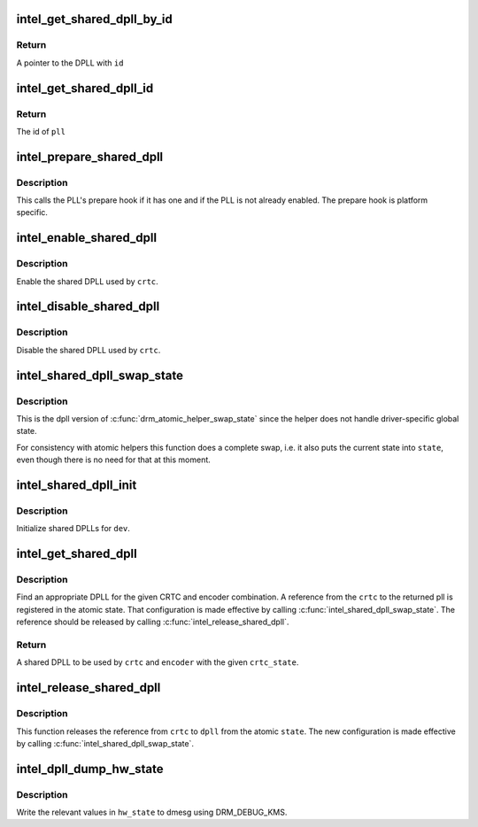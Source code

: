 .. -*- coding: utf-8; mode: rst -*-
.. src-file: drivers/gpu/drm/i915/intel_dpll_mgr.c

.. _`intel_get_shared_dpll_by_id`:

intel_get_shared_dpll_by_id
===========================

.. c:function:: struct intel_shared_dpll *intel_get_shared_dpll_by_id(struct drm_i915_private *dev_priv, enum intel_dpll_id id)

    get a DPLL given its id

    :param struct drm_i915_private \*dev_priv:
        i915 device instance

    :param enum intel_dpll_id id:
        pll id

.. _`intel_get_shared_dpll_by_id.return`:

Return
------

A pointer to the DPLL with \ ``id``\ 

.. _`intel_get_shared_dpll_id`:

intel_get_shared_dpll_id
========================

.. c:function:: enum intel_dpll_id intel_get_shared_dpll_id(struct drm_i915_private *dev_priv, struct intel_shared_dpll *pll)

    get the id of a DPLL

    :param struct drm_i915_private \*dev_priv:
        i915 device instance

    :param struct intel_shared_dpll \*pll:
        the DPLL

.. _`intel_get_shared_dpll_id.return`:

Return
------

The id of \ ``pll``\ 

.. _`intel_prepare_shared_dpll`:

intel_prepare_shared_dpll
=========================

.. c:function:: void intel_prepare_shared_dpll(struct intel_crtc *crtc)

    call a dpll's prepare hook

    :param struct intel_crtc \*crtc:
        CRTC which has a shared dpll

.. _`intel_prepare_shared_dpll.description`:

Description
-----------

This calls the PLL's prepare hook if it has one and if the PLL is not
already enabled. The prepare hook is platform specific.

.. _`intel_enable_shared_dpll`:

intel_enable_shared_dpll
========================

.. c:function:: void intel_enable_shared_dpll(struct intel_crtc *crtc)

    enable a CRTC's shared DPLL

    :param struct intel_crtc \*crtc:
        CRTC which has a shared DPLL

.. _`intel_enable_shared_dpll.description`:

Description
-----------

Enable the shared DPLL used by \ ``crtc``\ .

.. _`intel_disable_shared_dpll`:

intel_disable_shared_dpll
=========================

.. c:function:: void intel_disable_shared_dpll(struct intel_crtc *crtc)

    disable a CRTC's shared DPLL

    :param struct intel_crtc \*crtc:
        CRTC which has a shared DPLL

.. _`intel_disable_shared_dpll.description`:

Description
-----------

Disable the shared DPLL used by \ ``crtc``\ .

.. _`intel_shared_dpll_swap_state`:

intel_shared_dpll_swap_state
============================

.. c:function:: void intel_shared_dpll_swap_state(struct drm_atomic_state *state)

    make atomic DPLL configuration effective

    :param struct drm_atomic_state \*state:
        atomic state

.. _`intel_shared_dpll_swap_state.description`:

Description
-----------

This is the dpll version of \ :c:func:`drm_atomic_helper_swap_state`\  since the
helper does not handle driver-specific global state.

For consistency with atomic helpers this function does a complete swap,
i.e. it also puts the current state into \ ``state``\ , even though there is no
need for that at this moment.

.. _`intel_shared_dpll_init`:

intel_shared_dpll_init
======================

.. c:function:: void intel_shared_dpll_init(struct drm_device *dev)

    Initialize shared DPLLs

    :param struct drm_device \*dev:
        drm device

.. _`intel_shared_dpll_init.description`:

Description
-----------

Initialize shared DPLLs for \ ``dev``\ .

.. _`intel_get_shared_dpll`:

intel_get_shared_dpll
=====================

.. c:function:: struct intel_shared_dpll *intel_get_shared_dpll(struct intel_crtc *crtc, struct intel_crtc_state *crtc_state, struct intel_encoder *encoder)

    get a shared DPLL for CRTC and encoder combination

    :param struct intel_crtc \*crtc:
        CRTC

    :param struct intel_crtc_state \*crtc_state:
        atomic state for \ ``crtc``\ 

    :param struct intel_encoder \*encoder:
        encoder

.. _`intel_get_shared_dpll.description`:

Description
-----------

Find an appropriate DPLL for the given CRTC and encoder combination. A
reference from the \ ``crtc``\  to the returned pll is registered in the atomic
state. That configuration is made effective by calling
\ :c:func:`intel_shared_dpll_swap_state`\ . The reference should be released by calling
\ :c:func:`intel_release_shared_dpll`\ .

.. _`intel_get_shared_dpll.return`:

Return
------

A shared DPLL to be used by \ ``crtc``\  and \ ``encoder``\  with the given \ ``crtc_state``\ .

.. _`intel_release_shared_dpll`:

intel_release_shared_dpll
=========================

.. c:function:: void intel_release_shared_dpll(struct intel_shared_dpll *dpll, struct intel_crtc *crtc, struct drm_atomic_state *state)

    end use of DPLL by CRTC in atomic state

    :param struct intel_shared_dpll \*dpll:
        dpll in use by \ ``crtc``\ 

    :param struct intel_crtc \*crtc:
        crtc

    :param struct drm_atomic_state \*state:
        atomic state

.. _`intel_release_shared_dpll.description`:

Description
-----------

This function releases the reference from \ ``crtc``\  to \ ``dpll``\  from the
atomic \ ``state``\ . The new configuration is made effective by calling
\ :c:func:`intel_shared_dpll_swap_state`\ .

.. _`intel_dpll_dump_hw_state`:

intel_dpll_dump_hw_state
========================

.. c:function:: void intel_dpll_dump_hw_state(struct drm_i915_private *dev_priv, struct intel_dpll_hw_state *hw_state)

    write hw_state to dmesg

    :param struct drm_i915_private \*dev_priv:
        i915 drm device

    :param struct intel_dpll_hw_state \*hw_state:
        hw state to be written to the log

.. _`intel_dpll_dump_hw_state.description`:

Description
-----------

Write the relevant values in \ ``hw_state``\  to dmesg using DRM_DEBUG_KMS.

.. This file was automatic generated / don't edit.

